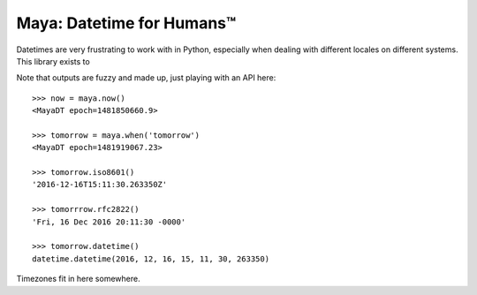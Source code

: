 Maya: Datetime for Humans™
==========================

Datetimes are very frustrating to work with in Python, especially when dealing
with different locales on different systems. This library exists to


Note that outputs are fuzzy and made up, just playing with an API here::

    >>> now = maya.now()
    <MayaDT epoch=1481850660.9>

    >>> tomorrow = maya.when('tomorrow')
    <MayaDT epoch=1481919067.23>

    >>> tomorrow.iso8601()
    '2016-12-16T15:11:30.263350Z'

    >>> tomorrrow.rfc2822()
    'Fri, 16 Dec 2016 20:11:30 -0000'

    >>> tomorrow.datetime()
    datetime.datetime(2016, 12, 16, 15, 11, 30, 263350)

Timezones fit in here somewhere.